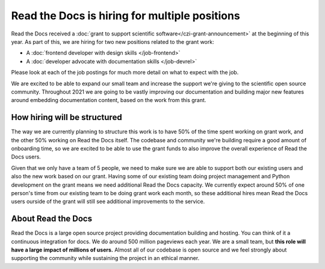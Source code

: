 .. post:: Jan 6, 2021
   :tags: hiring, python, devrel, frontend
   :author: Eric
   :location: BND

Read the Docs is hiring for multiple positions
==============================================

Read the Docs received a :doc:`grant to support scientific software</czi-grant-announcement>` at the beginning of this year.
As part of this,
we are hiring for two new positions related to the grant work:

* A :doc:`frontend developer with design skills </job-frontend>`
* A :doc:`developer advocate with documentation skills </job-devrel>`

Please look at each of the job postings for much more detail on what to expect with the job.

We are excited to be able to expand our small team and increase the support we're giving to the scientific open source community.
Throughout 2021 we are going to be vastly improving our documentation and building major new features around embedding documentation content,
based on the work from this grant.

How hiring will be structured
-----------------------------

The way we are currently planning to structure this work is to have 50% of the time spent working on grant work,
and the other 50% working on Read the Docs itself.
The codebase and community we're building require a good amount of onboarding time,
so we are excited to be able to use the grant funds to also improve the overall experience of Read the Docs users.

Given that we only have a team of 5 people,
we need to make sure we are able to support both our existing users and also the new work based on our grant.
Having some of our existing team doing project management and Python development on the grant means we need additional Read the Docs capacity.
We currently expect around 50% of one person's time from our existing team to be doing grant work each month,
so these additional hires mean Read the Docs users ourside of the grant will still see additional improvements to the service.

About Read the Docs
-------------------

Read the Docs is a large open source project providing documentation building and hosting.
You can think of it a continuous integration for docs.
We do around 500 million pageviews each year.
We are a small team,
but **this role will have a large impact of millions of users.**
Almost all of our codebase is open source
and we feel strongly about supporting the community while sustaining the project in an ethical manner.
